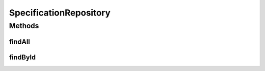.. java:import:: net.es.oscars.resv.ent SpecificationE

.. java:import:: org.springframework.data.repository CrudRepository

.. java:import:: org.springframework.stereotype Repository

.. java:import:: java.util List

.. java:import:: java.util Optional

SpecificationRepository
=======================

.. java:package:: net.es.oscars.resv.dao
   :noindex:

.. java:type:: @Repository public interface SpecificationRepository extends CrudRepository<SpecificationE, Long>

Methods
-------
findAll
^^^^^^^

.. java:method::  List<SpecificationE> findAll()
   :outertype: SpecificationRepository

findById
^^^^^^^^

.. java:method::  Optional<SpecificationE> findById(Long id)
   :outertype: SpecificationRepository

